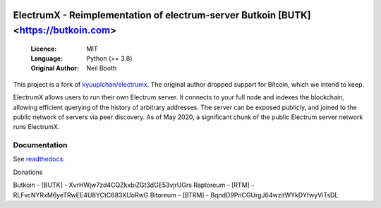 .. image:: https://travis-ci.org/spesmilo/electrumx.svg?branch=master
    :target: https://travis-ci.org/spesmilo/electrumx
.. image:: https://coveralls.io/repos/github/spesmilo/electrumx/badge.svg
    :target: https://coveralls.io/github/spesmilo/electrumx


===============================================
ElectrumX - Reimplementation of electrum-server Butkoin [BUTK] <https://butkoin.com>
===============================================

  :Licence: MIT
  :Language: Python (>= 3.8)
  :Original Author: Neil Booth

This project is a fork of `kyuupichan/electrumx <https://github.com/kyuupichan/electrumx>`_.
The original author dropped support for Bitcoin, which we intend to keep.

ElectrumX allows users to run their own Electrum server. It connects to your
full node and indexes the blockchain, allowing efficient querying of the history of
arbitrary addresses. The server can be exposed publicly, and joined to the public network
of servers via peer discovery. As of May 2020, a significant chunk of the public
Electrum server network runs ElectrumX.

Documentation
=============

See `readthedocs <https://electrumx-spesmilo.readthedocs.io/>`_.

Donations

Butkoin - [BUTK] - XvrHWjw7zd4CQZkxbiZGt3dGE53vjrUGrs
Raptoreum - [RTM] - RLFvcNYRxM6yeTRwEE4U8YCtC683XUoRwG
Bitoreum - [BTRM] - BqndD9PnCGUrgJ64wzitWYkDYfwyViTsDL
